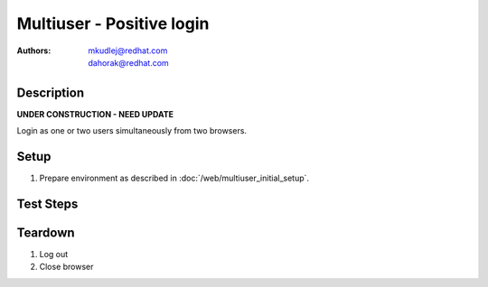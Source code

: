 Multiuser - Positive login
**************************

:authors: 
          - mkudlej@redhat.com
          - dahorak@redhat.com

Description
===========

**UNDER CONSTRUCTION - NEED UPDATE**

Login as one or two users simultaneously from two browsers.

Setup
=====

#. Prepare environment as described in :doc:`/web/multiuser_initial_setup`.

Test Steps
==========

.. test_action::
   :step:
       In both browsers go to login page ``https://TENDRL-SERVER/``.
   :result:
       In both browsers page should be loaded properly. Especially it should contain ``Username`` and ``Password`` inputs and ``Log In`` button.

.. test_action::
   :step:
       In both browsers enter (the same) intended username to ``Username`` input and related password to ``Password`` input. Simultaneously click on ``Log In`` button.
   :result:
       In both browsers user should log into Tendrl. Main page should be loaded.

.. test_action::
   :step:
       In both browsers log out from Tendrl. Simultaneously click on ``Log Out`` button.
   :result:
       In both browsers user should be loged out. Login page should be loaded.

.. test_action::
   :step:
       In both browsers enter different username to ``Username`` input and related password to ``Password`` input. Simultaneously click on ``Log In`` button.
   :result:
       In both browsers user should log into Tendrl. Main page should be loaded.

Teardown
========

#. Log out

#. Close browser
